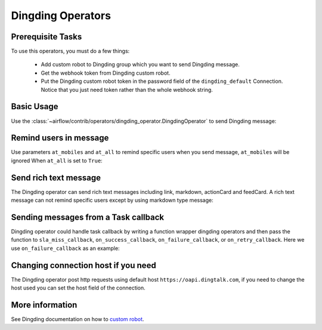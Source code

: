 ..  Licensed to the Apache Software Foundation (ASF) under one
    or more contributor license agreements.  See the NOTICE file
    distributed with this work for additional information
    regarding copyright ownership.  The ASF licenses this file
    to you under the Apache License, Version 2.0 (the
    "License"); you may not use this file except in compliance
    with the License.  You may obtain a copy of the License at

..    http://www.apache.org/licenses/LICENSE-2.0

..  Unless required by applicable law or agreed to in writing,
    software distributed under the License is distributed on an
    "AS IS" BASIS, WITHOUT WARRANTIES OR CONDITIONS OF ANY
    KIND, either express or implied.  See the License for the
    specific language governing permissions and limitations
    under the License.

Dingding Operators
==================


Prerequisite Tasks
^^^^^^^^^^^^^^^^^^

To use this operators, you must do a few things:

  * Add custom robot to Dingding group which you want to send Dingding message.
  * Get the webhook token from Dingding custom robot.
  * Put the Dingding custom robot token in the password field of the ``dingding_default``
    Connection. Notice that you just need token rather than the whole webhook string.

Basic Usage
^^^^^^^^^^^

Use the :class:`~airflow/contrib/operators/dingding_operator.DingdingOperator`
to send Dingding message:

.. exampleinclude:: ../../../airflow/contrib/example_dags/example_dingding_operator.py
    :language: python
    :start-after: [START howto_operator_dingding]
    :end-before: [END howto_operator_dingding]


Remind users in message
^^^^^^^^^^^^^^^^^^^^^^^

Use parameters ``at_mobiles`` and ``at_all`` to remind specific users when you send message,
``at_mobiles`` will be ignored When ``at_all`` is set to ``True``:

.. exampleinclude:: ../../../airflow/contrib/example_dags/example_dingding_operator.py
    :language: python
    :start-after: [START howto_operator_dingding_remind_users]
    :end-before: [END howto_operator_dingding_remind_users]


Send rich text message
^^^^^^^^^^^^^^^^^^^^^^

The Dingding operator can send rich text messages including link, markdown, actionCard and feedCard.
A rich text message can not remind specific users except by using markdown type message:

.. exampleinclude:: ../../../airflow/contrib/example_dags/example_dingding_operator.py
    :language: python
    :start-after: [START howto_operator_dingding_rich_text]
    :end-before: [END howto_operator_dingding_rich_text]


Sending messages from a Task callback
^^^^^^^^^^^^^^^^^^^^^^^^^^^^^^^^^^^^^

Dingding operator could handle task callback by writing a function wrapper dingding operators
and then pass the function to ``sla_miss_callback``, ``on_success_callback``, ``on_failure_callback``,
or ``on_retry_callback``. Here we use ``on_failure_callback`` as an example:

.. exampleinclude:: ../../../airflow/contrib/example_dags/example_dingding_operator.py
    :language: python
    :start-after: [START howto_operator_dingding_failure_callback]
    :end-before: [END howto_operator_dingding_failure_callback]


Changing connection host if you need
^^^^^^^^^^^^^^^^^^^^^^^^^^^^^^^^^^^^
The Dingding operator post http requests using default host ``https://oapi.dingtalk.com``,
if you need to change the host used you can set the host field of the connection.


More information
^^^^^^^^^^^^^^^^

See Dingding documentation on how to `custom robot
<https://open-doc.dingtalk.com/microapp/serverapi2/qf2nxq>`_.
